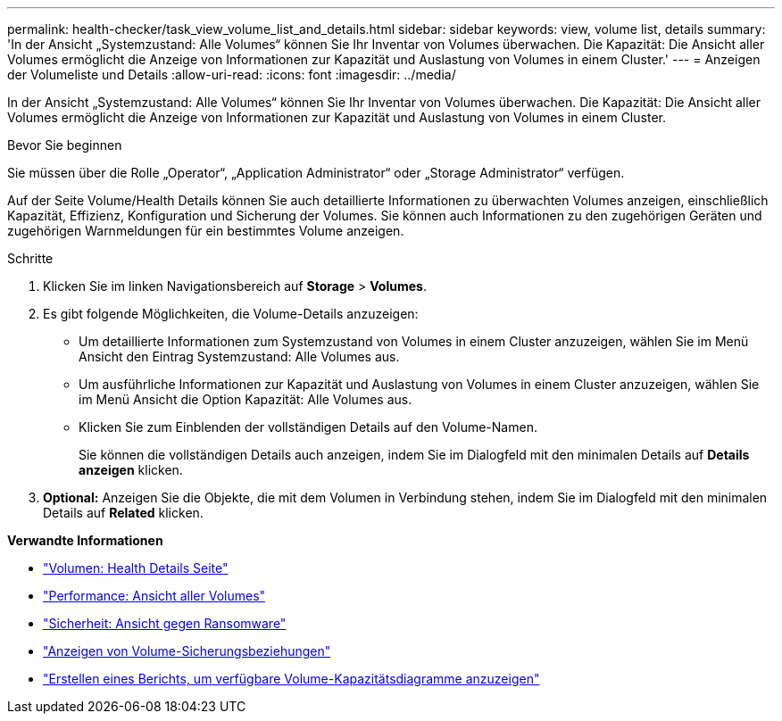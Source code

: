 ---
permalink: health-checker/task_view_volume_list_and_details.html 
sidebar: sidebar 
keywords: view, volume list, details 
summary: 'In der Ansicht „Systemzustand: Alle Volumes“ können Sie Ihr Inventar von Volumes überwachen. Die Kapazität: Die Ansicht aller Volumes ermöglicht die Anzeige von Informationen zur Kapazität und Auslastung von Volumes in einem Cluster.' 
---
= Anzeigen der Volumeliste und Details
:allow-uri-read: 
:icons: font
:imagesdir: ../media/


[role="lead"]
In der Ansicht „Systemzustand: Alle Volumes“ können Sie Ihr Inventar von Volumes überwachen. Die Kapazität: Die Ansicht aller Volumes ermöglicht die Anzeige von Informationen zur Kapazität und Auslastung von Volumes in einem Cluster.

.Bevor Sie beginnen
Sie müssen über die Rolle „Operator“, „Application Administrator“ oder „Storage Administrator“ verfügen.

Auf der Seite Volume/Health Details können Sie auch detaillierte Informationen zu überwachten Volumes anzeigen, einschließlich Kapazität, Effizienz, Konfiguration und Sicherung der Volumes. Sie können auch Informationen zu den zugehörigen Geräten und zugehörigen Warnmeldungen für ein bestimmtes Volume anzeigen.

.Schritte
. Klicken Sie im linken Navigationsbereich auf *Storage* > *Volumes*.
. Es gibt folgende Möglichkeiten, die Volume-Details anzuzeigen:
+
** Um detaillierte Informationen zum Systemzustand von Volumes in einem Cluster anzuzeigen, wählen Sie im Menü Ansicht den Eintrag Systemzustand: Alle Volumes aus.
** Um ausführliche Informationen zur Kapazität und Auslastung von Volumes in einem Cluster anzuzeigen, wählen Sie im Menü Ansicht die Option Kapazität: Alle Volumes aus.
** Klicken Sie zum Einblenden der vollständigen Details auf den Volume-Namen.
+
Sie können die vollständigen Details auch anzeigen, indem Sie im Dialogfeld mit den minimalen Details auf *Details anzeigen* klicken.



. *Optional:* Anzeigen Sie die Objekte, die mit dem Volumen in Verbindung stehen, indem Sie im Dialogfeld mit den minimalen Details auf *Related* klicken.


*Verwandte Informationen*

* link:../health-checker/reference_health_volume_details_page.html["Volumen: Health Details Seite"]
* link:../performance-checker/performance-view-all.html#performance-all-volumes-view["Performance: Ansicht aller Volumes"]
* link:../health-checker/task_view_antiransomware_status_of_all_volumes_storage_vms.html#view-security-details-of-all-volumes-with-anti-ransomware-detection["Sicherheit: Ansicht gegen Ransomware"]
* link:../data-protection/task_view_volume_protection_relationships.html["Anzeigen von Volume-Sicherungsbeziehungen"]
* link:../reporting/task_create_report_to_view_available_volume_capacity_charts.html["Erstellen eines Berichts, um verfügbare Volume-Kapazitätsdiagramme anzuzeigen"]

